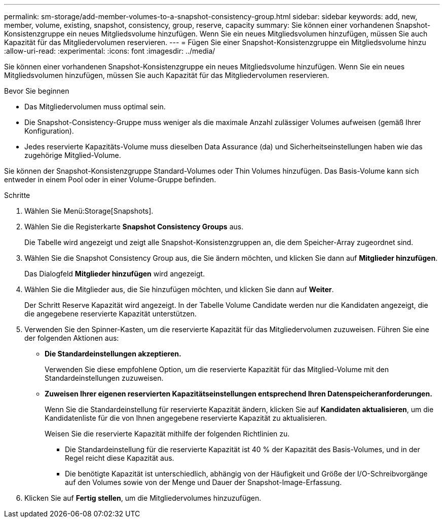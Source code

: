 ---
permalink: sm-storage/add-member-volumes-to-a-snapshot-consistency-group.html 
sidebar: sidebar 
keywords: add, new, member, volume, existing, snapshot, consistency, group, reserve, capacity 
summary: Sie können einer vorhandenen Snapshot-Konsistenzgruppe ein neues Mitgliedsvolume hinzufügen. Wenn Sie ein neues Mitgliedsvolumen hinzufügen, müssen Sie auch Kapazität für das Mitgliedervolumen reservieren. 
---
= Fügen Sie einer Snapshot-Konsistenzgruppe ein Mitgliedsvolume hinzu
:allow-uri-read: 
:experimental: 
:icons: font
:imagesdir: ../media/


[role="lead"]
Sie können einer vorhandenen Snapshot-Konsistenzgruppe ein neues Mitgliedsvolume hinzufügen. Wenn Sie ein neues Mitgliedsvolumen hinzufügen, müssen Sie auch Kapazität für das Mitgliedervolumen reservieren.

.Bevor Sie beginnen
* Das Mitgliedervolumen muss optimal sein.
* Die Snapshot-Consistency-Gruppe muss weniger als die maximale Anzahl zulässiger Volumes aufweisen (gemäß Ihrer Konfiguration).
* Jedes reservierte Kapazitäts-Volume muss dieselben Data Assurance (da) und Sicherheitseinstellungen haben wie das zugehörige Mitglied-Volume.


Sie können der Snapshot-Konsistenzgruppe Standard-Volumes oder Thin Volumes hinzufügen. Das Basis-Volume kann sich entweder in einem Pool oder in einer Volume-Gruppe befinden.

.Schritte
. Wählen Sie Menü:Storage[Snapshots].
. Wählen Sie die Registerkarte *Snapshot Consistency Groups* aus.
+
Die Tabelle wird angezeigt und zeigt alle Snapshot-Konsistenzgruppen an, die dem Speicher-Array zugeordnet sind.

. Wählen Sie die Snapshot Consistency Group aus, die Sie ändern möchten, und klicken Sie dann auf *Mitglieder hinzufügen*.
+
Das Dialogfeld *Mitglieder hinzufügen* wird angezeigt.

. Wählen Sie die Mitglieder aus, die Sie hinzufügen möchten, und klicken Sie dann auf *Weiter*.
+
Der Schritt Reserve Kapazität wird angezeigt. In der Tabelle Volume Candidate werden nur die Kandidaten angezeigt, die die angegebene reservierte Kapazität unterstützen.

. Verwenden Sie den Spinner-Kasten, um die reservierte Kapazität für das Mitgliedervolumen zuzuweisen. Führen Sie eine der folgenden Aktionen aus:
+
** *Die Standardeinstellungen akzeptieren.*
+
Verwenden Sie diese empfohlene Option, um die reservierte Kapazität für das Mitglied-Volume mit den Standardeinstellungen zuzuweisen.

** *Zuweisen Ihrer eigenen reservierten Kapazitätseinstellungen entsprechend Ihren Datenspeicheranforderungen.*
+
Wenn Sie die Standardeinstellung für reservierte Kapazität ändern, klicken Sie auf *Kandidaten aktualisieren*, um die Kandidatenliste für die von Ihnen angegebene reservierte Kapazität zu aktualisieren.

+
Weisen Sie die reservierte Kapazität mithilfe der folgenden Richtlinien zu.

+
*** Die Standardeinstellung für die reservierte Kapazität ist 40 % der Kapazität des Basis-Volumes, und in der Regel reicht diese Kapazität aus.
*** Die benötigte Kapazität ist unterschiedlich, abhängig von der Häufigkeit und Größe der I/O-Schreibvorgänge auf den Volumes sowie von der Menge und Dauer der Snapshot-Image-Erfassung.




. Klicken Sie auf *Fertig stellen*, um die Mitgliedervolumes hinzuzufügen.

